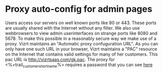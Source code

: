 * Proxy auto-config for admin pages
Users access our servers on well known ports like 80 or 443. These ports are usually shared with the Internet without any filter.
We also use webbrowsers to view admin userinterfaces on strange ports like 8080 and 5678. To make this possible in a reasonably secure way we make use of a proxy.
Vizrt maintains an "Automatic proxy confuguration URL". As you can only have one such URL in your browser, Vizrt maintains a "PAC" resource on the Internet that contains valid settings for many of her customers. This pac URL is http://vizrtsaas.com/gk.pac. 
The proxy for <%=trail_customer_shortname%> requires a password that you can see [[http://secrets.vizrtsaas.com/solartv/proxy.ini.asc][here]]
